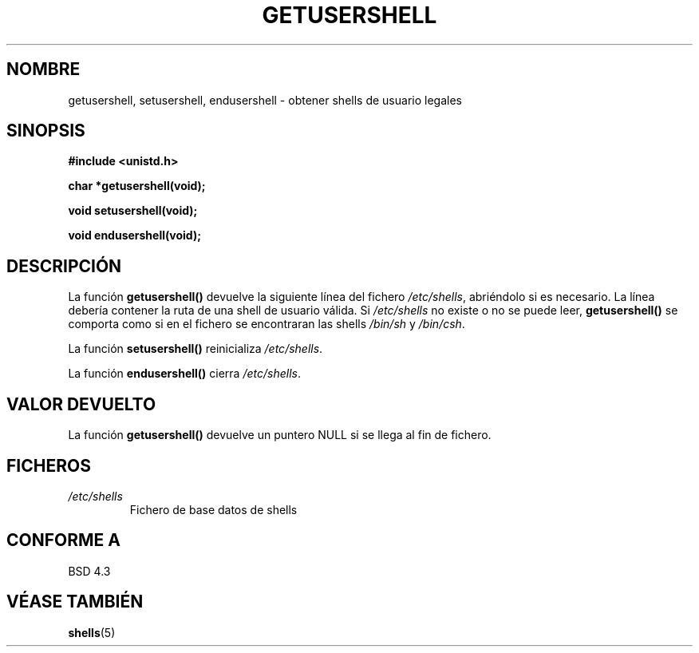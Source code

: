 .\" Copyright 1993 David Metcalfe (david@prism.demon.co.uk)
.\"
.\" Permission is granted to make and distribute verbatim copies of this
.\" manual provided the copyright notice and this permission notice are
.\" preserved on all copies.
.\"
.\" Permission is granted to copy and distribute modified versions of this
.\" manual under the conditions for verbatim copying, provided that the
.\" entire resulting derived work is distributed under the terms of a
.\" permission notice identical to this one
.\" 
.\" Since the Linux kernel and libraries are constantly changing, this
.\" manual page may be incorrect or out-of-date.  The author(s) assume no
.\" responsibility for errors or omissions, or for damages resulting from
.\" the use of the information contained herein.  The author(s) may not
.\" have taken the same level of care in the production of this manual,
.\" which is licensed free of charge, as they might when working
.\" professionally.
.\" 
.\" Formatted or processed versions of this manual, if unaccompanied by
.\" the source, must acknowledge the copyright and authors of this work.
.\"
.\" References consulted:
.\"     Linux libc source code
.\"     Lewine's _POSIX Programmer's Guide_ (O'Reilly & Associates, 1991)
.\"     386BSD man pages
.\" Modified Sat Jul 24 19:17:53 1993 by Rik Faith (faith@cs.unc.edu)
.TH GETUSERSHELL 3  "4 julio 1993" "BSD" "Manual del Programador de Linux"
.SH NOMBRE
getusershell, setusershell, endusershell \- obtener shells de usuario legales
.SH SINOPSIS
.nf
.B #include <unistd.h>
.sp
.B char *getusershell(void);
.sp
.B void setusershell(void);
.sp
.B void endusershell(void);
.fi
.SH DESCRIPCIÓN
La función \fBgetusershell()\fP devuelve la siguiente línea del fichero \fI/etc/shells\fP, abriéndolo si es necesario.  La línea debería contener la ruta de una shell de usuario válida. Si \fI/etc/shells\fP no existe o no se puede leer, \fBgetusershell()\fP se comporta como si en el fichero se encontraran las shells \fI/bin/sh\fP y \fI/bin/csh\fP.
.PP
La función \fBsetusershell()\fP reinicializa \fI/etc/shells\fP.
.PP
La función \fBendusershell()\fP cierra \fI/etc/shells\fP.
.SH "VALOR DEVUELTO"
La función \fBgetusershell()\fP devuelve un puntero NULL si se llega al fin de fichero.
.SH FICHEROS
.TP
.I /etc/shells
Fichero de base datos de shells
.SH "CONFORME A"
BSD 4.3
.SH "VÉASE TAMBIÉN"
.BR shells (5)
